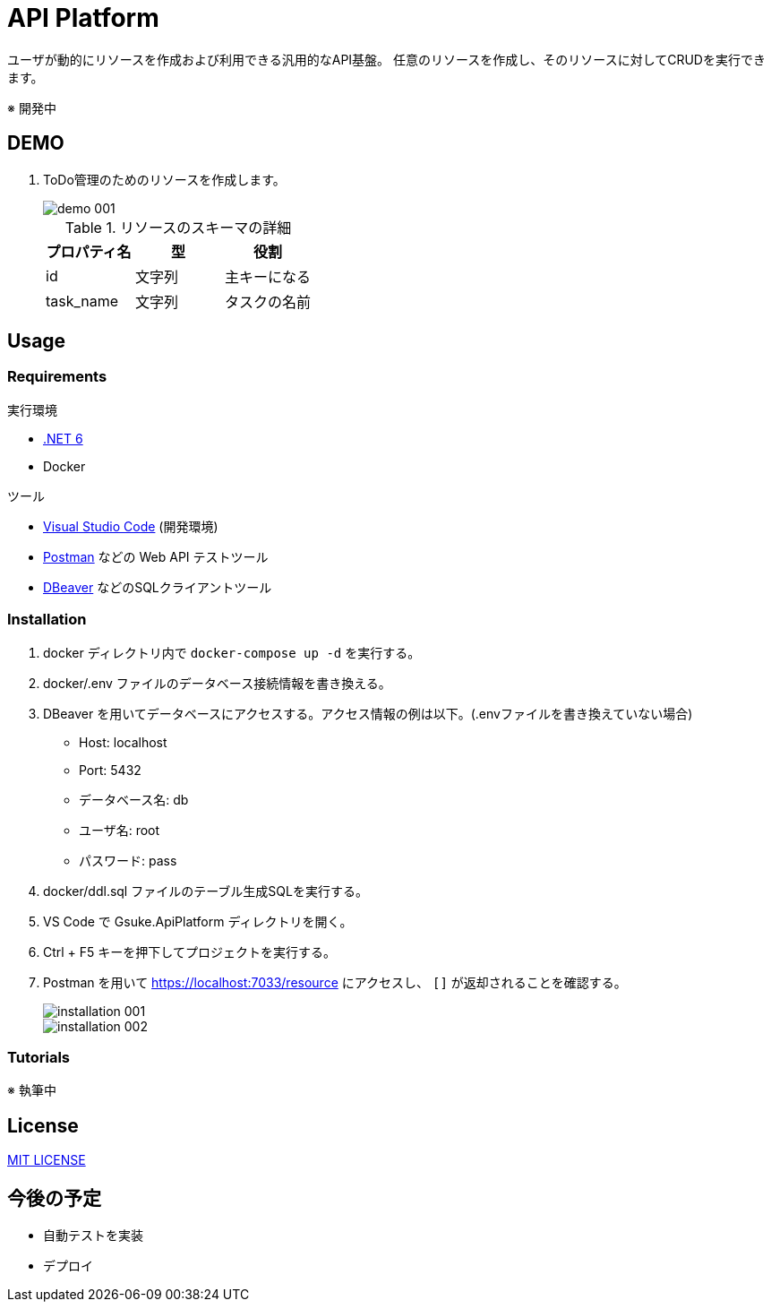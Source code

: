 = API Platform

ユーザが動的にリソースを作成および利用できる汎用的なAPI基盤。
任意のリソースを作成し、そのリソースに対してCRUDを実行できます。

※ 開発中

== DEMO

. ToDo管理のためのリソースを作成します。
+
image::docs/imgs/demo-001.png[]
+
.リソースのスキーマの詳細
|===
|プロパティ名|型|役割

|id|文字列|主キーになる
|task_name|文字列|タスクの名前
|===

== Usage

=== Requirements

.実行環境
* https://docs.microsoft.com/ja-jp/dotnet/core/install/[.NET 6]
* Docker

.ツール
* https://code.visualstudio.com/[Visual Studio Code] (開発環境)
* https://www.postman.com/[Postman] などの Web API テストツール
* https://dbeaver.io/[DBeaver] などのSQLクライアントツール

=== Installation

. docker ディレクトリ内で `docker-compose up -d` を実行する。

. docker/.env ファイルのデータベース接続情報を書き換える。

. DBeaver を用いてデータベースにアクセスする。アクセス情報の例は以下。(.envファイルを書き換えていない場合)
+
* Host: localhost
* Port: 5432
* データベース名: db
* ユーザ名: root
* パスワード: pass

. docker/ddl.sql ファイルのテーブル生成SQLを実行する。

. VS Code で Gsuke.ApiPlatform ディレクトリを開く。

. Ctrl + F5 キーを押下してプロジェクトを実行する。

. Postman を用いて https://localhost:7033/resource にアクセスし、 `[]` が返却されることを確認する。
+
image::docs/imgs/installation-001.png[]
+
image::docs/imgs/installation-002.png[]

=== Tutorials

※ 執筆中

== License

link:LICENSE[MIT LICENSE]

== 今後の予定

* 自動テストを実装
* デプロイ
